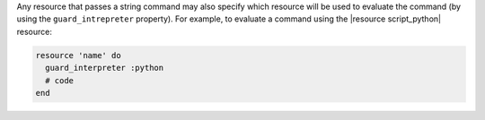.. The contents of this file may be included in multiple topics (using the includes directive).
.. The contents of this file should be modified in a way that preserves its ability to appear in multiple topics.


Any resource that passes a string command may also specify which resource will be used to evaluate the command (by using the ``guard_intrepreter`` property). For example, to evaluate a command using the |resource script_python| resource:

.. code-block:: ruby

   resource 'name' do
     guard_interpreter :python
     # code
   end
